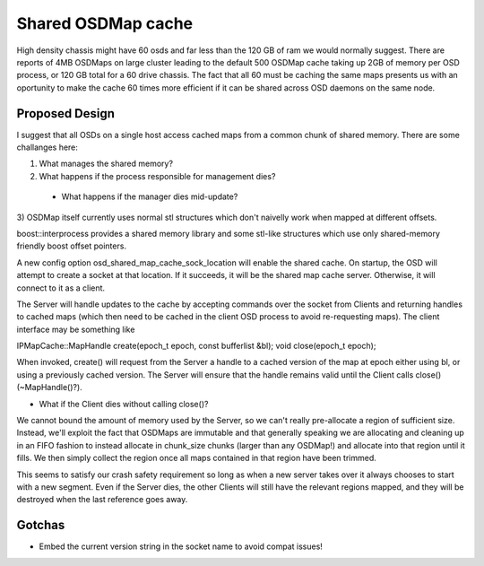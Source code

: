 ==============================
Shared OSDMap cache
==============================

High density chassis might have 60 osds and far less than the 120 GB
of ram we would normally suggest.  There are reports of 4MB OSDMaps on
large cluster leading to the default 500 OSDMap cache taking up 2GB of
memory per OSD process, or 120 GB total for a 60 drive chassis.  The
fact that all 60 must be caching the same maps presents us with an
oportunity to make the cache 60 times more efficient if it can be
shared across OSD daemons on the same node.

Proposed Design
---------------

I suggest that all OSDs on a single host access cached maps from a
common chunk of shared memory.  There are some challanges here:

1) What manages the shared memory?
2) What happens if the process responsible for management dies?
  - What happens if the manager dies mid-update?
3) OSDMap itself currently uses normal stl structures which don't
naivelly work when mapped at different offsets.

boost::interprocess provides a shared memory library and some stl-like
structures which use only shared-memory friendly boost offset
pointers.

A new config option osd_shared_map_cache_sock_location will enable the
shared cache.  On startup, the OSD will attempt to create a socket at
that location.  If it succeeds, it will be the shared map cache
server.  Otherwise, it will connect to it as a client.

The Server will handle updates to the cache by accepting commands over
the socket from Clients and returning handles to cached maps (which
then need to be cached in the client OSD process to avoid
re-requesting maps).  The client interface may be something like

IPMapCache::MapHandle create(epoch_t epoch, const bufferlist &bl);
void close(epoch_t epoch);

When invoked, create() will request from the Server a handle to a
cached version of the map at epoch either using bl, or using a
previously cached version.  The Server will ensure that the handle
remains valid until the Client calls close() (~MapHandle()?).

- What if the Client dies without calling close()?

We cannot bound the amount of memory used by the Server, so we can't
really pre-allocate a region of sufficient size.  Instead, we'll
exploit the fact that OSDMaps are immutable and that generally
speaking we are allocating and cleaning up in an FIFO fashion to
instead allocate in chunk_size chunks (larger than any OSDMap!) and
allocate into that region until it fills.  We then simply collect the
region once all maps contained in that region have been trimmed.

This seems to satisfy our crash safety requirement so long as when a
new server takes over it always chooses to start with a new segment.
Even if the Server dies, the other Clients will still have the
relevant regions mapped, and they will be destroyed when the last
reference goes away.

Gotchas
-------
- Embed the current version string in the socket name to avoid compat
  issues!
